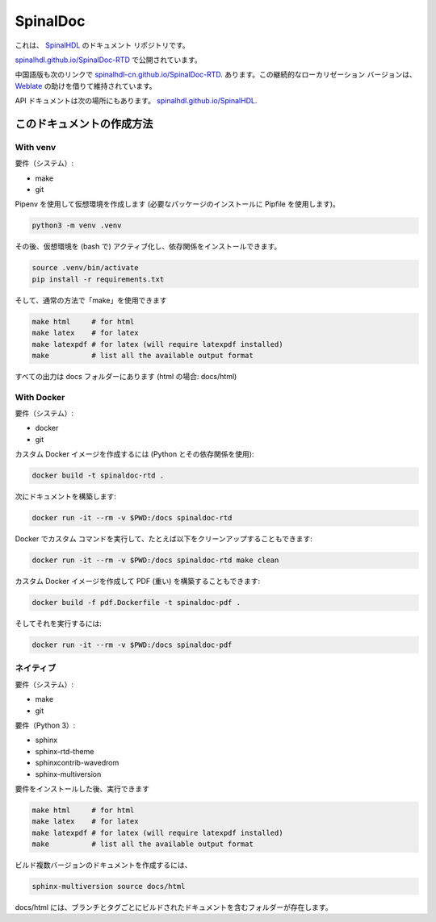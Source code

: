 =========
SpinalDoc
=========

これは、
`SpinalHDL <https://github.com/SpinalHDL/SpinalHDL>`_
のドキュメント リポジトリです。

`spinalhdl.github.io/SpinalDoc-RTD <https://spinalhdl.github.io/SpinalDoc-RTD/master/index.html>`_
で公開されています。

中国語版も次のリンクで
`spinalhdl-cn.github.io/SpinalDoc-RTD <https://spinalhdl-cn.github.io/SpinalDoc-RTD/zh_CN/index.html>`_.
あります。この継続的なローカリゼーション バージョンは、`Weblate <https://hosted.weblate.org/projects/spinaldoc-rtd/>`_ の助けを借りて維持されています。

API ドキュメントは次の場所にもあります。
`spinalhdl.github.io/SpinalHDL <https://spinalhdl.github.io/SpinalHDL/dev/spinal/index.html>`_.


このドキュメントの作成方法
===============================

With venv
---------

要件（システム）:

* make
* git

Pipenv を使用して仮想環境を作成します (必要なパッケージのインストールに Pipfile を使用します)。

.. code:: shell

   python3 -m venv .venv

その後、仮想環境を (bash で) アクティブ化し、依存関係をインストールできます。

.. code:: shell

   source .venv/bin/activate
   pip install -r requirements.txt

そして、通常の方法で「make」を使用できます

.. code:: shell

   make html     # for html
   make latex    # for latex
   make latexpdf # for latex (will require latexpdf installed)
   make          # list all the available output format

すべての出力は docs フォルダーにあります (html の場合: docs/html)


With Docker
-----------

要件（システム）:

* docker
* git

カスタム Docker イメージを作成するには (Python とその依存関係を使用):

.. code:: shell

   docker build -t spinaldoc-rtd .

次にドキュメントを構築します:

.. code:: shell

   docker run -it --rm -v $PWD:/docs spinaldoc-rtd


Docker でカスタム コマンドを実行して、たとえば以下をクリーンアップすることもできます:

.. code:: shell

   docker run -it --rm -v $PWD:/docs spinaldoc-rtd make clean

カスタム Docker イメージを作成して PDF (重い) を構築することもできます:

.. code:: shell

   docker build -f pdf.Dockerfile -t spinaldoc-pdf .

そしてそれを実行するには:

.. code:: shell

   docker run -it --rm -v $PWD:/docs spinaldoc-pdf


ネイティブ
------

要件（システム）:

* make
* git

要件（Python 3）:

* sphinx
* sphinx-rtd-theme
* sphinxcontrib-wavedrom
* sphinx-multiversion

要件をインストールした後、実行できます

.. code:: shell

   make html     # for html
   make latex    # for latex
   make latexpdf # for latex (will require latexpdf installed)
   make          # list all the available output format

ビルド複数バージョンのドキュメントを作成するには、

.. code:: shell

   sphinx-multiversion source docs/html

docs/html には、ブランチとタグごとにビルドされたドキュメントを含むフォルダーが存在します。